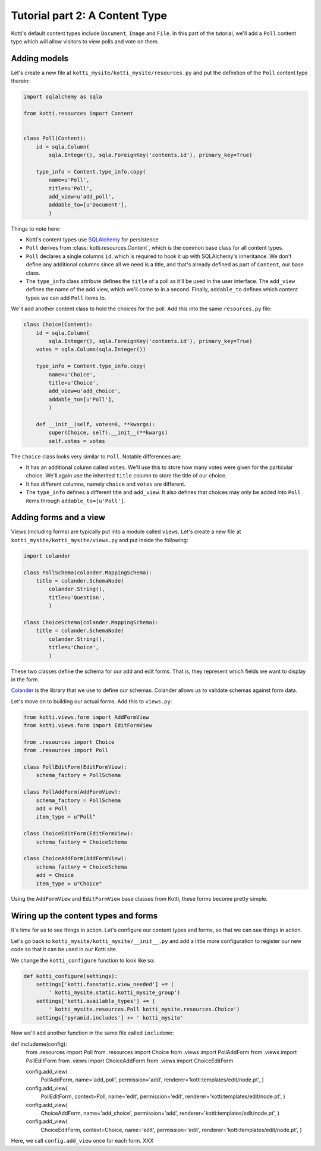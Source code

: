 .. _tut-2:

Tutorial part 2: A Content Type
===============================

Kotti's default content types include ``Document``, ``Image`` and
``File``.  In this part of the tutorial, we'll add a ``Poll`` content
type which will allow visitors to view polls and vote on them.

Adding models
-------------

Let's create a new file at ``kotti_mysite/kotti_mysite/resources.py``
and put the definition of the ``Poll`` content type therein:

.. code-block:: python

  import sqlalchemy as sqla

  from kotti.resources import Content


  class Poll(Content):
      id = sqla.Column(
          sqla.Integer(), sqla.ForeignKey('contents.id'), primary_key=True)

      type_info = Content.type_info.copy(
          name=u'Poll',
          title=u'Poll',
          add_view=u'add_poll',
          addable_to=[u'Document'],
          )

Things to note here:

- Kotti's content types use SQLAlchemy_ for persistence

- ``Poll`` derives from :class:`kotti.resources.Content`, which is the
  common base class for all content types.

- ``Poll`` declares a single columns ``id``, which is required to hook
  it up with SQLAlchemy's inheritance.  We don't define any additional
  columns since all we need is a title, and that's already defined as
  part of ``Content``, our base class.

- The ``type_info`` class attribute defines the ``title`` of a poll as
  it'll be used in the user interface.  The ``add_view`` defines the
  name of the add view, which we'll come to in a second.  Finally,
  ``addable_to`` defines which content types we can add ``Poll`` items
  to.

We'll add another content class to hold the choices for the poll.  Add
this into the same ``resources.py`` file:

.. code-block:: python

  class Choice(Content):
      id = sqla.Column(
          sqla.Integer(), sqla.ForeignKey('contents.id'), primary_key=True)
      votes = sqla.Column(sqla.Integer())

      type_info = Content.type_info.copy(
          name=u'Choice',
          title=u'Choice',
          add_view=u'add_choice',
          addable_to=[u'Poll'],
          )

      def __init__(self, votes=0, **kwargs):
          super(Choice, self).__init__(**kwargs)
          self.votes = votes

The ``Choice`` class looks very similar to ``Poll``.  Notable
differences are:

- It has an additional column called ``votes``.  We'll use this to
  store how many votes were given for the particular choice.  We'll
  again use the inherited ``title`` column to store the title of our
  choice.


- It has different columns, namely ``choice`` and ``votes`` are
  different.

- The ``type_info`` defines a different title and ``add_view``.  It
  also defines that choices may only be added *into* ``Poll`` items
  through ``addable_to=[u'Poll']``.

Adding forms and a view
-----------------------

Views (including forms) are typically put into a module called
``views``.  Let's create a new file at
``kotti_mysite/kotti_mysite/views.py`` and put inside the following:

.. code-block:: python

  import colander

  class PollSchema(colander.MappingSchema):
      title = colander.SchemaNode(
          colander.String(),
          title=u'Question',
          )

  class ChoiceSchema(colander.MappingSchema):
      title = colander.SchemaNode(
          colander.String(),
          title=u'Choice',
          )

These two classes define the schema for our add and edit forms.  That
is, they represent which fields we want to display in the form.

Colander_ is the library that we use to define our schemas.  Colander
allows us to validate schemas against form data.

Let's move on to building our actual forms.  Add this to ``views.py``:

.. code-block:: python

  from kotti.views.form import AddFormView
  from kotti.views.form import EditFormView

  from .resources import Choice
  from .resources import Poll

  class PollEditForm(EditFormView):
      schema_factory = PollSchema

  class PollAddForm(AddFormView):
      schema_factory = PollSchema
      add = Poll
      item_type = u"Poll"

  class ChoiceEditForm(EditFormView):
      schema_factory = ChoiceSchema

  class ChoiceAddForm(AddFormView):
      schema_factory = ChoiceSchema
      add = Choice
      item_type = u"Choice"
 

Using the ``AddFormView`` and ``EditFormView`` base classes from
Kotti, these forms become pretty simple.

Wiring up the content types and forms
-------------------------------------

It's time for us to see things in action.  Let's configure our content
types and forms, so that we can see things in action.

Let's go back to ``kotti_mysite/kotti_mysite/__init__.py`` and add a
little more configuration to register our new code so that it can be
used in our Kotti site.

We change the ``kotti_configure`` function to look like so:

.. code-block:: python

 def kotti_configure(settings):
     settings['kotti.fanstatic.view_needed'] += (
         ' kotti_mysite.static.kotti_mysite_group')
     settings['kotti.available_types'] += (
         ' kotti_mysite.resources.Poll kotti_mysite.resources.Choice')
     settings['pyramid.includes'] += ' kotti_mysite'

Now we'll add another function in the same file called ``includeme``:

.. code-block:: python

def includeme(config):
    from .resources import Poll
    from .resources import Choice
    from .views import PollAddForm
    from .views import PollEditForm
    from .views import ChoiceAddForm
    from .views import ChoiceEditForm

    config.add_view(
        PollAddForm,
        name='add_poll',
        permission='add',
        renderer='kotti:templates/edit/node.pt',
        )
    config.add_view(
        PollEditForm,
        context=Poll,
        name='edit',
        permission='edit',
        renderer='kotti:templates/edit/node.pt',
        )
    config.add_view(
        ChoiceAddForm,
        name='add_choice',
        permission='add',
        renderer='kotti:templates/edit/node.pt',
        )
    config.add_view(
        ChoiceEditForm,
        context=Choice,
        name='edit',
        permission='edit',
        renderer='kotti:templates/edit/node.pt',
        )

Here, we call ``config.add_view`` once for each form.  XXX


.. _SQLAlchemy: http://www.sqlalchemy.org/
.. _Colander: http://colander.readthedocs.org/
